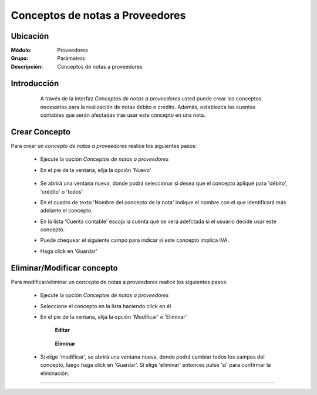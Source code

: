================================
Conceptos de notas a Proveedores
================================

Ubicación
=========

:Módulo:
 Proveedores

:Grupo:
 Parámetros

:Descripción:
  Conceptos de notas a proveedores

Introducción
============

	A través de la interfaz *Conceptos de notas a proveedores* usted puede crear los conceptos necesarios para la realización de notas débito o crédito. Además, establezca las cuentas contables que serán afectadas tras usar este concepto en una nota.

 .. figure:: images/conceptos/0.png
 	:align: center

Crear Concepto
==============

Para crear un *concepto de notas a proveedores* realice los siguientes pasos:

	- Ejecute la opción *Conceptos de notas a proveedores* 
	- En el pie de la ventana, elija la opción |wznew.bmp| 'Nuevo'

 		.. figure:: images/conceptos/1.png
 			:align: center

	- Se abrirá una ventana nueva, donde podrá seleccionar si desea que el concepto apliqué para 'débito', 'crédito' o 'todos'
	- En el cuadro de texto 'Nombre del concepto de la nota' indique el nombre con el que identificará más adelante el concepto.
	- En la lista 'Cuenta contable' escoja la cuenta que se verá adefctada si el usuario decide usar este concepto.
	- Puede chequear el siguiente campo para indicar si este concepto implica IVA.
	- Haga click en |save.bmp| 'Guardar'


Eliminar/Modificar concepto
===========================

Para modificar/eliminar un concepto de notas a proveedores realice los siguientes pasos:

	- Ejecute la opción *Conceptos de notas a proveedores* 
	- Seleccione el concepto en la lista haciendo click en él
	- En el pie de la ventana, elija la opción |wzedit.bmp| 'Modificar' o |delete.bmp| 'Eliminar'

		**Editar**

 		.. figure:: images/conceptos/2.png
 			:align: center

 		**Eliminar**

 		 .. figure:: images/conceptos/3.png
 			:align: center

	- Si elige 'modificar', se abrirá una ventana nueva, donde podrá cambiar todos los campos del concepto, luego haga click en |save.bmp| 'Guardar'. Si elige 'eliminar' entonces pulse 'sí' para confirmar la eliminación.



--------------------------------------------

.. |pdf_logo.gif| image:: /_images/generales/pdf_logo.gif
.. |excel.bmp| image:: /_images/generales/excel.bmp
.. |codbar.png| image:: /_images/generales/codbar.png
.. |printer_q.bmp| image:: /_images/generales/printer_q.bmp
.. |calendaricon.gif| image:: /_images/generales/calendaricon.gif
.. |gear.bmp| image:: /_images/generales/gear.bmp
.. |openfolder.bmp| image:: /_images/generales/openfold.bmp
.. |library_listview.bmp| image:: /_images/generales/library_listview.png
.. |plus.bmp| image:: /_images/generales/plus.bmp
.. |wzedit.bmp| image:: /_images/generales/wzedit.bmp
.. |buscar.bmp| image:: /_images/generales/buscar.bmp
.. |delete.bmp| image:: /_images/generales/delete.bmp
.. |btn_ok.bmp| image:: /_images/generales/btn_ok.bmp
.. |refresh.bmp| image:: /_images/generales/refresh.bmp
.. |descartar.bmp| image:: /_images/generales/descartar.bmp
.. |save.bmp| image:: /_images/generales/save.bmp
.. |wznew.bmp| image:: /_images/generales/wznew.bmp